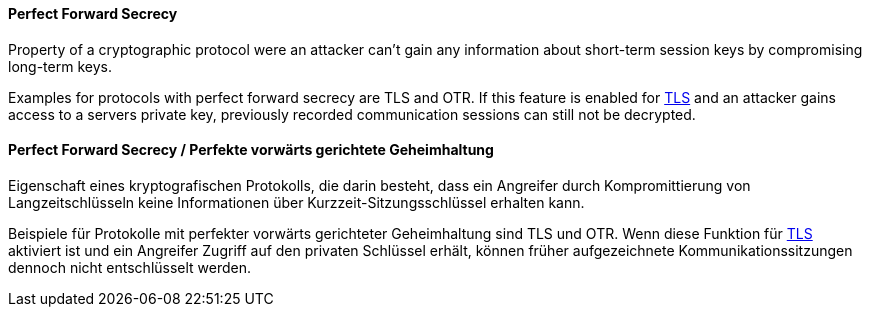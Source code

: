 [#term-perfect-forward-secrecy]

// tag::EN[]
==== Perfect Forward Secrecy

Property of a cryptographic protocol were an attacker can't gain any
information about short-term session keys by compromising long-term keys.

Examples for protocols with perfect forward secrecy are TLS and OTR. If this
feature is enabled for <<term-tls,TLS>> and an attacker gains access to a servers private
key, previously recorded communication sessions can still not be decrypted.



// end::EN[]

// tag::DE[]
==== Perfect Forward Secrecy / Perfekte vorwärts gerichtete Geheimhaltung

Eigenschaft eines kryptografischen Protokolls, die darin besteht, dass
ein Angreifer durch Kompromittierung von Langzeitschlüsseln keine
Informationen über Kurzzeit-Sitzungsschlüssel erhalten kann.

Beispiele für Protokolle mit perfekter vorwärts gerichteter
Geheimhaltung sind TLS und OTR. Wenn diese Funktion für
<<term-tls,TLS>> aktiviert ist und ein Angreifer Zugriff auf den
privaten Schlüssel erhält, können früher aufgezeichnete
Kommunikationssitzungen dennoch nicht entschlüsselt werden.






// end::DE[] 
